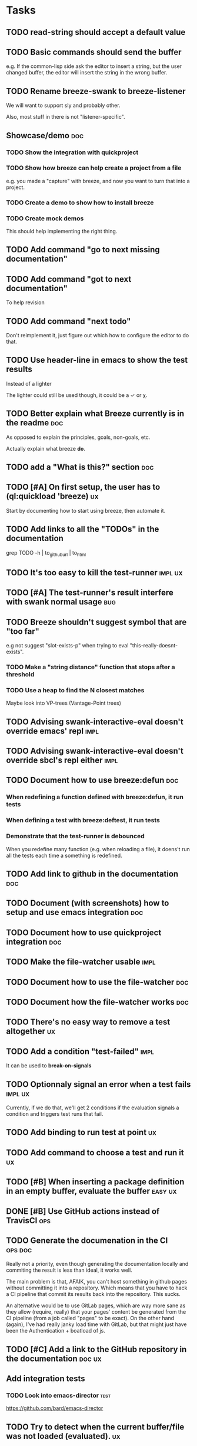 
* Tasks

** TODO read-string should accept a default value

** TODO Basic commands should send the buffer

e.g. If the common-lisp side ask the editor to insert a string, but
the user changed buffer, the editor will insert the string in the
wrong buffer.

** TODO Rename breeze-swank to breeze-listener

We will want to support sly and probably other.

Also, most stuff in there is not "listener-specific".

** Showcase/demo                                                        :doc:

*** TODO Show the integration with quickproject

*** TODO Show how breeze can help create a project from a file

e.g. you made a "capture" with breeze, and now you want to turn that
into a project.

*** TODO Create a demo to show how to install breeze

*** TODO Create mock demos

This should help implementing the right thing.

** TODO Add command "go to next missing documentation"

** TODO Add command "got to next documentation"

To help revision

** TODO Add command "next todo"

Don't reimplement it, just figure out which how to configure the
editor to do that.

** TODO Use header-line in emacs to show the test results

Instead of a lighter

The lighter could still be used though, it could be a ✓ or χ.

** TODO Better explain what Breeze currently is in the readme           :doc:

As opposed to explain the principles, goals, non-goals, etc.

Actually explain what breeze *do*.

** TODO add a "What is this?" section                                   :doc:

** TODO [#A] On first setup, the user has to (ql:quickload 'breeze)      :ux:

Start by documenting how to start using breeze, then automate it.

** TODO Add links to all the "TODOs" in the documentation

grep TODO -h | to_github_url | to_html

** TODO It's too easy to kill the test-runner                       :impl:ux:

** TODO [#A] The test-runner's result interfere with swank normal usage :bug:

** TODO Breeze shouldn't suggest symbol that are "too far"

e.g not suggest "slot-exists-p" when trying to eval
"this-really-doesnt-exists".

*** TODO Make a "string distance" function that stops after a threshold

*** TODO Use a heap to find the N closest matches

Maybe look into VP-trees (Vantage-Point trees)

** TODO Advising swank-interactive-eval doesn't override emacs' repl   :impl:
** TODO Advising swank-interactive-eval doesn't override sbcl's repl either :impl:
** TODO Document how to use breeze:defun                                :doc:

*** When redefining a function defined with breeze:defun, it run tests
*** When defining a test with breeze:deftest, it run tests

*** Demonstrate that the test-runner is debounced

When you redefine many function (e.g. when reloading a file), it
doens't run all the tests each time a something is redefined.

** TODO Add link to github in the documentation                         :doc:

** TODO Document (with screenshots) how to setup and use emacs integration :doc:
** TODO Document how to use quickproject integration                    :doc:
** TODO Make the file-watcher usable                                   :impl:
** TODO Document how to use the file-watcher                            :doc:
** TODO Document how the file-watcher works                             :doc:
** TODO There's no easy way to remove a test altogether                  :ux:
** TODO Add a condition "test-failed"                                  :impl:

It can be used to *break-on-signals*
** TODO Optionnaly signal an error when a test fails                :impl:ux:

Currently, if we do that, we'll get 2 conditions if the evaluation
signals a condition and triggers test runs that fail.
** TODO Add binding to run test at point                                 :ux:
** TODO Add command to choose a test and run it                          :ux:
** TODO [#B] When inserting a package definition in an empty buffer, evaluate the buffer :easy:ux:
** DONE [#B] Use GitHub actions instead of TravisCI                     :ops:
** TODO Generate the documenation in the CI                         :ops:doc:

Really not a priority, even though generating the documentation
locally and commiting the result is less than ideal, it works well.

The main problem is that, AFAIK, you can't host something in github
pages without committing it into a repository. Which means that you
have to hack a CI pipeline that commit its results back into the
repository. This sucks.

An alternative would be to use GitLab pages, which are way more sane
as they allow (require, really) that your pages' content be generated
from the CI pipeline (from a job called "pages" to be exact). On the
other hand (again), I've had really janky load time with GitLab, but
that might just have been the Authentication + boatload of js.

** TODO [#C] Add a link to the GitHub repository in the documentation :doc:ux:
** Add integration tests
*** TODO Look into emacs-director                                      :test:

https://github.com/bard/emacs-director

** TODO Try to detect when the current buffer/file was not loaded (evaluated). :ux:

The goal would be to warn the user "hey, you're trying to evaluate
that function, but the package declared in this file/buffer doesn't
exists".

Could pass the file to br:next. What if
- it's a buffer that's not visiting a file?
- it's not a buffer in lisp-mode
- the buffer is empty
- the buffer requires some reader-macro
- the buffer is visiting a file, but there are unsaved modifications

** TODO Try to suggest new and old projects?                             :ux:

When the user just initialized breeze, try to find out if the user has
any lisp project(s) already opened, help him work on it.

If not projects are found guide him through (breeze-quickproject)

** TODO Suggest corrections when typos are detected                      :ux:

We already suggest stuff when there's, for example, an
undefined-function error. We could go one step further and suggest a
quickfix in the editor. We should probably suggest that quickfix only
when the edit-distance is not too great, or we would get some wild quickfixes.

** TODO Maybe add this document (notes.org) to the documentation?       :doc:

** TODO Maybe split the documentaion in multiple pages                  :doc:

** Commands

*** wrap with

**** TODO let

**** TODO multiple-value-bind

*** TODO add import-from

already has a prototype in emacs lisp

*** TODO move-form-into-let

already has a prototype in emacs lisp

*** TODO Comment current form

*** TODO Move top-level form up/down

** Follow up on issues

*** TODO https://github.com/slime/slime/issues/645

* Design decisions

** Write everything in common lisp

As much as possible, so that breeze can easily be ported to different
platforms and editors.

** Wrap definitions

Decision: Create wrapper macros (e.g. =br:defun=) to keep the original
  forms for later analysis.

This decision is really not definitive.

This decision is less than ideal, especially for existing systems, but
it was the easiest to start with.

*** Alternatives

**** Keep the string being eval'd

Advising swank's eval function is "a good start" in that direction.

**** Parse the source code

- Might be hard, but [[https://github.com/s-expressionists/Eclector][eclector]] could make this easy.
- [[https://github.com/hyotang666/read-as-string][hyotang666/read-as-string]] is another candidate

* Other projects with slime integration
** log4cl
* Portable file watching
https://www.reddit.com/r/lisp/comments/1iatcd/fswatcher_watches_filesystem_changes/

http://eradman.com/entrproject/
* Random ideas
** (tips), (tips "test"), (tips "doc")
** (next) ;; what's next? print functions that aren't done, that have no tests or documentation.
*** functions that aren't implemented or done
*** functions that have no tests
*** functions that have no documentation
*** Have a plain user-controlled task list
** Evaluate quality of documentation
*** e.g. if the documentation is almost just the name of the function
*** Make sure it doens't "only" refer to another function
*** It's more that the content of the function

(defun print-x (x)
  "print (* x x)"
  (print (* x x))

*** Make sure that all package have a :documentation
*** Make sure that all classes have a :documentation
** Evalutation the quality of the code
*** Cyclomatic complexity
*** Length of variable names
*** linting in general
** Compare the files in a system's directory and the actual components.
** See BIST to probalistically compare functions
*** Use a PRNG to generate inputs, use a hash to fingerprint the outputs
See [[file:scratch-files/function-fingerprinting.lisp][function-fingerprinting.lisp]]

** Generate test for existing functions

- The more we know the types of the expression, the more we can narrow
  down the search.
- It would be easier if we knew which expression are safe to execute

** Generate code based on desired input/output

https://github.com/webyrd/Barliman

- The more we know the types of the expression, the more we can narrow
  down the search.
- It would be easier if we knew which expression are safe to execute
- The linter can help choose better results
- Using e-graph to refactor candidates can help suggest helper
  functions


*** See Programming by examples (inductive synthesis)

** A lot of things could be done by instrumenting the code

Which is one of the reason behind wrapping the definitions (e.g. =breeze:defun=)

- fault injection
- program slicing
- Stepping though code
- profiling
- test coverage
- coverage guided
- profile-guided optimization

** Use equivalence-graph e-graph to suggest refactors

* See
** TODO uses of slime's locative: http://quickdocs.org/mgl-pax/
** TODO CCL's Watches https://ccl.clozure.com/manual/chapter4.12.html#watched-objects
** TODO CCL's Advise https://ccl.clozure.com/manual/chapter4.3.html#Advising
** TODO https://github.com/melisgl/mgl-pax for more emacs/slime integration
** TODO SLIMA for integration with Atom

Superior Lisp Interactive Mode for Atom

https://github.com/neil-lindquist/SLIMA

** TODO An implementation of the Language Server Protocol for Common Lisp

- https://github.com/cxxxr/cl-lsp
- related: https://marketplace.visualstudio.com/items?itemName=ailisp.commonlisp-vscode

** About e-graph

- https://egraphs-good.github.io/
- https://colab.research.google.com/drive/1tNOQijJqe5tw-Pk9iqd6HHb2abC5aRid?usp=sharing

* Libraries we might need in the future

** PROtocol and TESTcase manager

[[https://github.com/phoe/protest][phoe/protest]]

PROTEST is a tool for defining protocols and test cases written in and
for Common Lisp.

** Concrete Syntax Tree

https://github.com/s-expressionists/Concrete-Syntax-Tree
This library is intended to solve the problem of source tracking for
Common Lisp code.

** SICL

A fresh implementation of Common Lisp
https://github.com/robert-strandh/SICL

I'm sure there are tons of other user-case:
- infer types
- interpret code (symbolically or not)

* Scratch files

Pieces of code that could be useful

#+begin_src lisp
  (require 'bordeaux-threads)
  (bordeaux-threads:destroy-thread
   (let ((current-thread (bt:current-thread)))
     (find-if #'(lambda (thread)
		  (and (not (eq current-thread thread))
		       (string= "worker" (bt:thread-name thread))))
	      (sb-thread:list-all-threads))))
#+end_src

* Prior Arts

** Tinker (1980)
http://web.media.mit.edu/%7Elieber/Lieberary/Tinker/Tinker/Tinker.html

** Image Based develoment

[Image based development](https://www.informatimago.com/develop/lisp/com/informatimago/small-cl-pgms/ibcl/index.html)

** Code refactoring tools and libraries, linters, etc.

*** General

https://comby.dev/ (and https://github.com/s-kostyaev/comby.el)
https://github.com/reviewdog/reviewdog

*** common lisp

https://github.com/hyotang666/trivial-formatter
https://github.com/yitzchak/cl-indentify
https://github.com/vindarel/colisper (uses comby)
  - its catalog of rewrites: https://github.com/vindarel/colisper/tree/master/src/catalog/lisp
https://github.com/cxxxr/sblint
https://github.com/g000001/lisp-critic/
https://github.com/eschulte/lisp-format

*** javascript and front-end in general

https://github.com/facebookarchive/codemod replaced by
https://github.com/facebook/jscodeshift, which uses
https://github.com/benjamn/recast

Examples: https://github.com/cpojer/js-codemod

*** Ruby

https://github.com/whitequark/parser
https://github.com/seattlerb/ruby_parser
https://github.com/seattlerb/ruby2ruby/
https://docs.rubocop.org/rubocop-ast/node_pattern_compiler.html
https://nodepattern.herokuapp.com/
https://github.com/mbj/unparser

*** Other

Probably Rosely for C# and clang for C/C++. I'm sure there are tons of
tools/libraries for Java.

For python, there's the ast module, but I don't know if it can
preserve the formatting. There's a bunch of tools to format the code.

** Zulu.inuoe's attempt - clution

- https://github.com/Zulu-Inuoe/clution
- https://github.com/Zulu-Inuoe/clution.lib
- https://github.com/Zulu-Inuoe/lob

* Breeze on the internets

** Lisp project of the day

https://40ants.com/lisp-project-of-the-day/2020/08/0166-breeze.html

** Reddit

https://old.reddit.com/r/Common_Lisp/comments/pgtfm3/looking_for_feedbackhelp_on_a_project/

*** [[https://old.reddit.com/user/dzecniv][u/dzecniv]]

> testing features along with workers and a file watcher? Shouldn't
they be different projects?

    What annoys you when developing in lisp?

I find that setting up a test framework is more difficult than it
should be, so any effort on this area is appreciated. I mean: starting
with 5am is ok (but could be easier with an editor command), running
it from the CLI/a CI is less OK, getting the correct return code of
the tests needs more work, etc.

* To classify

https://quickdocs.org/cl-scripting
https://quickdocs.org/repl-utilities
[[https://github.com/slime/slime/issues/532][slime issue #532: Rename package and all the symbol prefixes]]
https://blog.cddr.org/posts/2021-11-23-on-new-ides/
https://common-lisp.net/project/slime/doc/html/Contributed-Packages.html

https://quickdocs.org/external-symbol-not-found
https://github.com/Bike/compiler-macro
https://quickdocs.org/dotenv

https://quickdocs.org/slite - SLIME based Test-runner for FiveAM tests
(and possibly others in the future)

* Discord

Discussion about =#:=
https://discord.com/channels/297478281278652417/569524818991644692/915330555334234192

* FAQ from newbies about common lisp

** What's the difference between load and require?

** What's asdf v. quicklisp v. packages v. "os packages"?

** The heck is RPLACA?

** What's the difference between =setf= and =setq=?

** Why use #:symbol (especially in =defpackage=)?

** Why start a file with =(cl:in-package #:cl-user)=?

** Why interactivity is important?

They don't actually ask that, they usually just don't think or know
about it.

Here's something that does an OK job at explaining the importance:
https://technotales.wordpress.com/2007/10/03/like-slime-for-vim/

** What's the difference between ~defvar~ and ~defparameter~?

** Something about using ~setf~ to create variables...

** When coming from another language

*** How to create a function-local variable?
